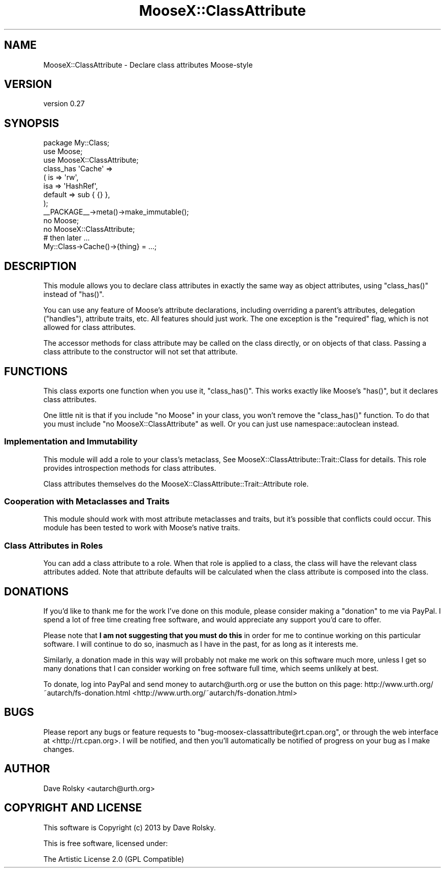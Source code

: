 .\" Automatically generated by Pod::Man 2.25 (Pod::Simple 3.16)
.\"
.\" Standard preamble:
.\" ========================================================================
.de Sp \" Vertical space (when we can't use .PP)
.if t .sp .5v
.if n .sp
..
.de Vb \" Begin verbatim text
.ft CW
.nf
.ne \\$1
..
.de Ve \" End verbatim text
.ft R
.fi
..
.\" Set up some character translations and predefined strings.  \*(-- will
.\" give an unbreakable dash, \*(PI will give pi, \*(L" will give a left
.\" double quote, and \*(R" will give a right double quote.  \*(C+ will
.\" give a nicer C++.  Capital omega is used to do unbreakable dashes and
.\" therefore won't be available.  \*(C` and \*(C' expand to `' in nroff,
.\" nothing in troff, for use with C<>.
.tr \(*W-
.ds C+ C\v'-.1v'\h'-1p'\s-2+\h'-1p'+\s0\v'.1v'\h'-1p'
.ie n \{\
.    ds -- \(*W-
.    ds PI pi
.    if (\n(.H=4u)&(1m=24u) .ds -- \(*W\h'-12u'\(*W\h'-12u'-\" diablo 10 pitch
.    if (\n(.H=4u)&(1m=20u) .ds -- \(*W\h'-12u'\(*W\h'-8u'-\"  diablo 12 pitch
.    ds L" ""
.    ds R" ""
.    ds C` ""
.    ds C' ""
'br\}
.el\{\
.    ds -- \|\(em\|
.    ds PI \(*p
.    ds L" ``
.    ds R" ''
'br\}
.\"
.\" Escape single quotes in literal strings from groff's Unicode transform.
.ie \n(.g .ds Aq \(aq
.el       .ds Aq '
.\"
.\" If the F register is turned on, we'll generate index entries on stderr for
.\" titles (.TH), headers (.SH), subsections (.SS), items (.Ip), and index
.\" entries marked with X<> in POD.  Of course, you'll have to process the
.\" output yourself in some meaningful fashion.
.ie \nF \{\
.    de IX
.    tm Index:\\$1\t\\n%\t"\\$2"
..
.    nr % 0
.    rr F
.\}
.el \{\
.    de IX
..
.\}
.\"
.\" Accent mark definitions (@(#)ms.acc 1.5 88/02/08 SMI; from UCB 4.2).
.\" Fear.  Run.  Save yourself.  No user-serviceable parts.
.    \" fudge factors for nroff and troff
.if n \{\
.    ds #H 0
.    ds #V .8m
.    ds #F .3m
.    ds #[ \f1
.    ds #] \fP
.\}
.if t \{\
.    ds #H ((1u-(\\\\n(.fu%2u))*.13m)
.    ds #V .6m
.    ds #F 0
.    ds #[ \&
.    ds #] \&
.\}
.    \" simple accents for nroff and troff
.if n \{\
.    ds ' \&
.    ds ` \&
.    ds ^ \&
.    ds , \&
.    ds ~ ~
.    ds /
.\}
.if t \{\
.    ds ' \\k:\h'-(\\n(.wu*8/10-\*(#H)'\'\h"|\\n:u"
.    ds ` \\k:\h'-(\\n(.wu*8/10-\*(#H)'\`\h'|\\n:u'
.    ds ^ \\k:\h'-(\\n(.wu*10/11-\*(#H)'^\h'|\\n:u'
.    ds , \\k:\h'-(\\n(.wu*8/10)',\h'|\\n:u'
.    ds ~ \\k:\h'-(\\n(.wu-\*(#H-.1m)'~\h'|\\n:u'
.    ds / \\k:\h'-(\\n(.wu*8/10-\*(#H)'\z\(sl\h'|\\n:u'
.\}
.    \" troff and (daisy-wheel) nroff accents
.ds : \\k:\h'-(\\n(.wu*8/10-\*(#H+.1m+\*(#F)'\v'-\*(#V'\z.\h'.2m+\*(#F'.\h'|\\n:u'\v'\*(#V'
.ds 8 \h'\*(#H'\(*b\h'-\*(#H'
.ds o \\k:\h'-(\\n(.wu+\w'\(de'u-\*(#H)/2u'\v'-.3n'\*(#[\z\(de\v'.3n'\h'|\\n:u'\*(#]
.ds d- \h'\*(#H'\(pd\h'-\w'~'u'\v'-.25m'\f2\(hy\fP\v'.25m'\h'-\*(#H'
.ds D- D\\k:\h'-\w'D'u'\v'-.11m'\z\(hy\v'.11m'\h'|\\n:u'
.ds th \*(#[\v'.3m'\s+1I\s-1\v'-.3m'\h'-(\w'I'u*2/3)'\s-1o\s+1\*(#]
.ds Th \*(#[\s+2I\s-2\h'-\w'I'u*3/5'\v'-.3m'o\v'.3m'\*(#]
.ds ae a\h'-(\w'a'u*4/10)'e
.ds Ae A\h'-(\w'A'u*4/10)'E
.    \" corrections for vroff
.if v .ds ~ \\k:\h'-(\\n(.wu*9/10-\*(#H)'\s-2\u~\d\s+2\h'|\\n:u'
.if v .ds ^ \\k:\h'-(\\n(.wu*10/11-\*(#H)'\v'-.4m'^\v'.4m'\h'|\\n:u'
.    \" for low resolution devices (crt and lpr)
.if \n(.H>23 .if \n(.V>19 \
\{\
.    ds : e
.    ds 8 ss
.    ds o a
.    ds d- d\h'-1'\(ga
.    ds D- D\h'-1'\(hy
.    ds th \o'bp'
.    ds Th \o'LP'
.    ds ae ae
.    ds Ae AE
.\}
.rm #[ #] #H #V #F C
.\" ========================================================================
.\"
.IX Title "MooseX::ClassAttribute 3pm"
.TH MooseX::ClassAttribute 3pm "2013-03-28" "perl v5.14.2" "User Contributed Perl Documentation"
.\" For nroff, turn off justification.  Always turn off hyphenation; it makes
.\" way too many mistakes in technical documents.
.if n .ad l
.nh
.SH "NAME"
MooseX::ClassAttribute \- Declare class attributes Moose\-style
.SH "VERSION"
.IX Header "VERSION"
version 0.27
.SH "SYNOPSIS"
.IX Header "SYNOPSIS"
.Vb 1
\&    package My::Class;
\&
\&    use Moose;
\&    use MooseX::ClassAttribute;
\&
\&    class_has \*(AqCache\*(Aq =>
\&        ( is      => \*(Aqrw\*(Aq,
\&          isa     => \*(AqHashRef\*(Aq,
\&          default => sub { {} },
\&        );
\&
\&    _\|_PACKAGE_\|_\->meta()\->make_immutable();
\&
\&    no Moose;
\&    no MooseX::ClassAttribute;
\&
\&    # then later ...
\&
\&    My::Class\->Cache()\->{thing} = ...;
.Ve
.SH "DESCRIPTION"
.IX Header "DESCRIPTION"
This module allows you to declare class attributes in exactly the same
way as object attributes, using \f(CW\*(C`class_has()\*(C'\fR instead of \f(CW\*(C`has()\*(C'\fR.
.PP
You can use any feature of Moose's attribute declarations, including
overriding a parent's attributes, delegation (\f(CW\*(C`handles\*(C'\fR), attribute traits,
etc. All features should just work. The one exception is the \*(L"required\*(R" flag,
which is not allowed for class attributes.
.PP
The accessor methods for class attribute may be called on the class
directly, or on objects of that class. Passing a class attribute to
the constructor will not set that attribute.
.SH "FUNCTIONS"
.IX Header "FUNCTIONS"
This class exports one function when you use it, \f(CW\*(C`class_has()\*(C'\fR. This
works exactly like Moose's \f(CW\*(C`has()\*(C'\fR, but it declares class attributes.
.PP
One little nit is that if you include \f(CW\*(C`no Moose\*(C'\fR in your class, you won't
remove the \f(CW\*(C`class_has()\*(C'\fR function. To do that you must include \f(CW\*(C`no
MooseX::ClassAttribute\*(C'\fR as well. Or you can just use namespace::autoclean
instead.
.SS "Implementation and Immutability"
.IX Subsection "Implementation and Immutability"
This module will add a role to your class's metaclass, See
MooseX::ClassAttribute::Trait::Class for details. This role
provides introspection methods for class attributes.
.PP
Class attributes themselves do the
MooseX::ClassAttribute::Trait::Attribute role.
.SS "Cooperation with Metaclasses and Traits"
.IX Subsection "Cooperation with Metaclasses and Traits"
This module should work with most attribute metaclasses and traits,
but it's possible that conflicts could occur. This module has been
tested to work with Moose's native traits.
.SS "Class Attributes in Roles"
.IX Subsection "Class Attributes in Roles"
You can add a class attribute to a role. When that role is applied to a class,
the class will have the relevant class attributes added. Note that attribute
defaults will be calculated when the class attribute is composed into the
class.
.SH "DONATIONS"
.IX Header "DONATIONS"
If you'd like to thank me for the work I've done on this module,
please consider making a \*(L"donation\*(R" to me via PayPal. I spend a lot of
free time creating free software, and would appreciate any support
you'd care to offer.
.PP
Please note that \fBI am not suggesting that you must do this\fR in order
for me to continue working on this particular software. I will
continue to do so, inasmuch as I have in the past, for as long as it
interests me.
.PP
Similarly, a donation made in this way will probably not make me work
on this software much more, unless I get so many donations that I can
consider working on free software full time, which seems unlikely at
best.
.PP
To donate, log into PayPal and send money to autarch@urth.org or use
the button on this page:
http://www.urth.org/~autarch/fs\-donation.html <http://www.urth.org/~autarch/fs-donation.html>
.SH "BUGS"
.IX Header "BUGS"
Please report any bugs or feature requests to
\&\f(CW\*(C`bug\-moosex\-classattribute@rt.cpan.org\*(C'\fR, or through the web interface
at <http://rt.cpan.org>.  I will be notified, and then you'll
automatically be notified of progress on your bug as I make changes.
.SH "AUTHOR"
.IX Header "AUTHOR"
Dave Rolsky <autarch@urth.org>
.SH "COPYRIGHT AND LICENSE"
.IX Header "COPYRIGHT AND LICENSE"
This software is Copyright (c) 2013 by Dave Rolsky.
.PP
This is free software, licensed under:
.PP
.Vb 1
\&  The Artistic License 2.0 (GPL Compatible)
.Ve
